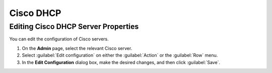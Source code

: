 .. meta::
   :description: How to manage Cisco DHCP servers in Micetro
   :keywords: DHCP servers, DHCP server management


.. _admin_dhcp-cisco:

Cisco DHCP
----------

Editing Cisco DHCP Server Properties
^^^^^^^^^^^^^^^^^^^^^^^^^^^^^^^^^^^^^
You can edit the configuration of Cisco servers.

1. On the **Admin** page, select the relevant Cisco server.

2. Select :guilabel:`Edit configuration` on either the :guilabel:`Action` or the :guilabel:`Row` menu. 

3. In the **Edit Configuration** dialog box, make the desired changes, and then click :guilabel:`Save`.

